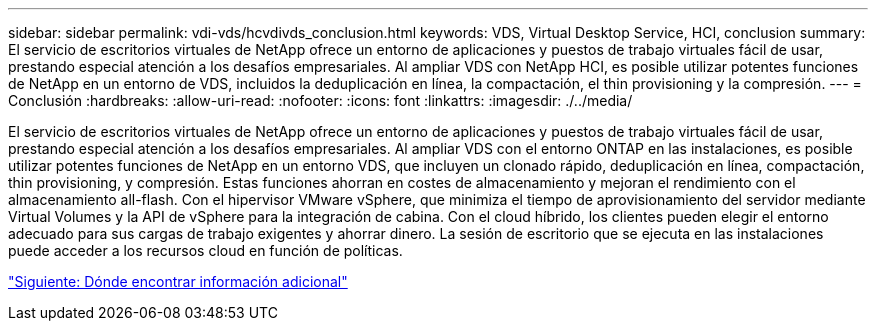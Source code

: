 ---
sidebar: sidebar 
permalink: vdi-vds/hcvdivds_conclusion.html 
keywords: VDS, Virtual Desktop Service, HCI, conclusion 
summary: El servicio de escritorios virtuales de NetApp ofrece un entorno de aplicaciones y puestos de trabajo virtuales fácil de usar, prestando especial atención a los desafíos empresariales. Al ampliar VDS con NetApp HCI, es posible utilizar potentes funciones de NetApp en un entorno de VDS, incluidos la deduplicación en línea, la compactación, el thin provisioning y la compresión. 
---
= Conclusión
:hardbreaks:
:allow-uri-read: 
:nofooter: 
:icons: font
:linkattrs: 
:imagesdir: ./../media/


[role="lead"]
El servicio de escritorios virtuales de NetApp ofrece un entorno de aplicaciones y puestos de trabajo virtuales fácil de usar, prestando especial atención a los desafíos empresariales. Al ampliar VDS con el entorno ONTAP en las instalaciones, es posible utilizar potentes funciones de NetApp en un entorno VDS, que incluyen un clonado rápido, deduplicación en línea, compactación, thin provisioning, y compresión. Estas funciones ahorran en costes de almacenamiento y mejoran el rendimiento con el almacenamiento all-flash. Con el hipervisor VMware vSphere, que minimiza el tiempo de aprovisionamiento del servidor mediante Virtual Volumes y la API de vSphere para la integración de cabina. Con el cloud híbrido, los clientes pueden elegir el entorno adecuado para sus cargas de trabajo exigentes y ahorrar dinero. La sesión de escritorio que se ejecuta en las instalaciones puede acceder a los recursos cloud en función de políticas.

link:hcvdivds_where_to_find_additional_information.html["Siguiente: Dónde encontrar información adicional"]
